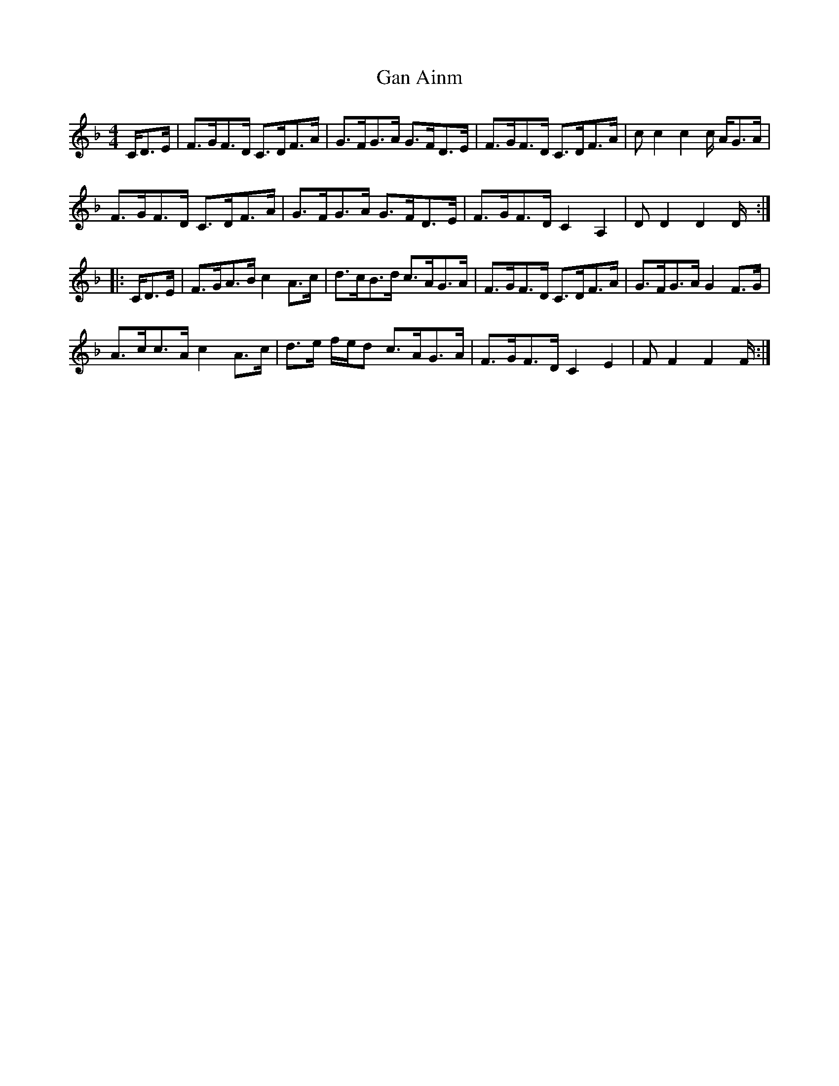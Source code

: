X: 14504
T: Gan Ainm
R: hornpipe
M: 4/4
K: Fmajor
C/D>E|F>GF>D C>DF>A|G>FG>A G>FD>E|F>GF>D C>DF>A|cc2c2c/ A/G>A|
F>GF>D C>DF>A|G>FG>A G>FD>E|F>GF>D C2A,2|DD2D2D/:|
|:C/D>E|F>GA>B c2A>c|d>cB>d c>AG>A|F>GF>D C>DF>A|G>FG>A G2F>G|
A>cc>A c2 A>c|d>e f/e/d c>AG>A|F>GF>D C2E2|FF2F2F/:|

